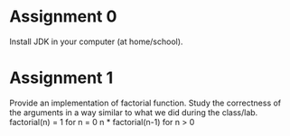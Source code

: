 * Assignment 0
  Install JDK in your computer (at home/school).
* Assignment 1
  Provide an implementation of factorial function. Study the correctness of the
  arguments in a way similar to what we did during the class/lab.
  factorial(n) =
    1                  for n = 0
    n * factorial(n-1) for n > 0
